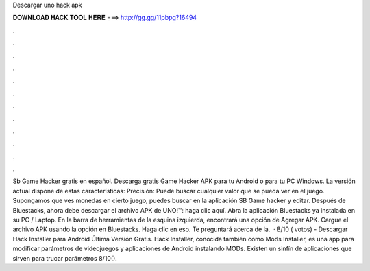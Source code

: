 Descargar uno hack apk

𝐃𝐎𝐖𝐍𝐋𝐎𝐀𝐃 𝐇𝐀𝐂𝐊 𝐓𝐎𝐎𝐋 𝐇𝐄𝐑𝐄 ===> http://gg.gg/11pbpg?16494

.

.

.

.

.

.

.

.

.

.

.

.

Sb Game Hacker gratis en español. Descarga gratis Game Hacker APK para tu Android o para tu PC Windows. La versión actual dispone de estas características: Precisión: Puede buscar cualquier valor que se pueda ver en el juego. Supongamos que ves monedas en cierto juego, puedes buscar en la aplicación SB Game hacker y editar. Después de Bluestacks, ahora debe descargar el archivo APK de UNO!™: haga clic aquí. Abra la aplicación Bluestacks ya instalada en su PC / Laptop. En la barra de herramientas de la esquina izquierda, encontrará una opción de Agregar APK. Cargue el archivo APK usando la opción en Bluestacks. Haga clic en eso. Te preguntará acerca de la.  · 8/10 ( votos) - Descargar Hack Installer para Android Última Versión Gratis. Hack Installer, conocida también como Mods Installer, es una app para modificar parámetros de videojuegos y aplicaciones de Android instalando MODs. Existen un sinfín de aplicaciones que sirven para trucar parámetros 8/10().